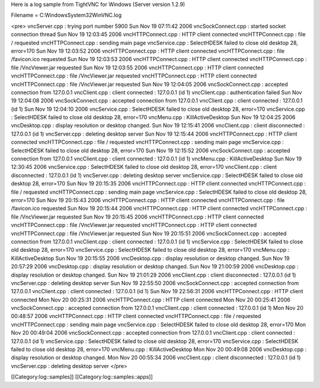 Here is a log sample from TightVNC for Windows (Server version 1.2.9)

Filename = C:\Windows\System32\WinVNC.log

<pre>
vncServer.cpp : trying port number 5900
Sun Nov 19 07:11:42 2006
vncSockConnect.cpp : started socket connection thread
Sun Nov 19 12:03:45 2006
vncHTTPConnect.cpp : HTTP client connected
vncHTTPConnect.cpp : file / requested
vncHTTPConnect.cpp : sending main page
vncService.cpp : SelectHDESK failed to close old desktop 28, error=170
Sun Nov 19 12:03:52 2006
vncHTTPConnect.cpp : HTTP client connected
vncHTTPConnect.cpp : file /favicon.ico requested
Sun Nov 19 12:03:53 2006
vncHTTPConnect.cpp : HTTP client connected
vncHTTPConnect.cpp : file /VncViewer.jar requested
Sun Nov 19 12:03:55 2006
vncHTTPConnect.cpp : HTTP client connected
vncHTTPConnect.cpp : file /VncViewer.jar requested
vncHTTPConnect.cpp : HTTP client connected
vncHTTPConnect.cpp : file /VncViewer.jar requested
Sun Nov 19 12:04:05 2006
vncSockConnect.cpp : accepted connection from 127.0.0.1
vncClient.cpp : client connected : 127.0.0.1 (id 1)
vncClient.cpp : authentication failed
Sun Nov 19 12:04:08 2006
vncSockConnect.cpp : accepted connection from 127.0.0.1
vncClient.cpp : client connected : 127.0.0.1 (id 1)
Sun Nov 19 12:04:10 2006
vncService.cpp : SelectHDESK failed to close old desktop 28, error=170
vncService.cpp : SelectHDESK failed to close old desktop 28, error=170
vncMenu.cpp : KillActiveDesktop
Sun Nov 19 12:04:25 2006
vncDesktop.cpp : display resolution or desktop changed.
Sun Nov 19 12:15:41 2006
vncClient.cpp : client disconnected : 127.0.0.1 (id 1)
vncServer.cpp : deleting desktop server
Sun Nov 19 12:15:44 2006
vncHTTPConnect.cpp : HTTP client connected
vncHTTPConnect.cpp : file / requested
vncHTTPConnect.cpp : sending main page
vncService.cpp : SelectHDESK failed to close old desktop 28, error=170
Sun Nov 19 12:15:52 2006
vncSockConnect.cpp : accepted connection from 127.0.0.1
vncClient.cpp : client connected : 127.0.0.1 (id 1)
vncMenu.cpp : KillActiveDesktop
Sun Nov 19 12:30:45 2006
vncService.cpp : SelectHDESK failed to close old desktop 28, error=170
vncClient.cpp : client disconnected : 127.0.0.1 (id 1)
vncServer.cpp : deleting desktop server
vncService.cpp : SelectHDESK failed to close old desktop 28, error=170
Sun Nov 19 20:15:35 2006
vncHTTPConnect.cpp : HTTP client connected
vncHTTPConnect.cpp : file / requested
vncHTTPConnect.cpp : sending main page
vncService.cpp : SelectHDESK failed to close old desktop 28, error=170
Sun Nov 19 20:15:43 2006
vncHTTPConnect.cpp : HTTP client connected
vncHTTPConnect.cpp : file /favicon.ico requested
Sun Nov 19 20:15:44 2006
vncHTTPConnect.cpp : HTTP client connected
vncHTTPConnect.cpp : file /VncViewer.jar requested
Sun Nov 19 20:15:45 2006
vncHTTPConnect.cpp : HTTP client connected
vncHTTPConnect.cpp : file /VncViewer.jar requested
vncHTTPConnect.cpp : HTTP client connected
vncHTTPConnect.cpp : file /VncViewer.jar requested
Sun Nov 19 20:15:51 2006
vncSockConnect.cpp : accepted connection from 127.0.0.1
vncClient.cpp : client connected : 127.0.0.1 (id 1)
vncService.cpp : SelectHDESK failed to close old desktop 28, error=170
vncService.cpp : SelectHDESK failed to close old desktop 28, error=170
vncMenu.cpp : KillActiveDesktop
Sun Nov 19 20:15:55 2006
vncDesktop.cpp : display resolution or desktop changed.
Sun Nov 19 20:57:29 2006
vncDesktop.cpp : display resolution or desktop changed.
Sun Nov 19 21:00:59 2006
vncDesktop.cpp : display resolution or desktop changed.
Sun Nov 19 21:01:29 2006
vncClient.cpp : client disconnected : 127.0.0.1 (id 1)
vncServer.cpp : deleting desktop server
Sun Nov 19 22:55:50 2006
vncSockConnect.cpp : accepted connection from 127.0.0.1
vncClient.cpp : client connected : 127.0.0.1 (id 1)
Sun Nov 19 22:56:31 2006
vncHTTPConnect.cpp : HTTP client connected
Mon Nov 20 00:25:31 2006
vncHTTPConnect.cpp : HTTP client connected
Mon Nov 20 00:25:41 2006
vncSockConnect.cpp : accepted connection from 127.0.0.1
vncClient.cpp : client connected : 127.0.0.1 (id 1)
Mon Nov 20 00:48:57 2006
vncHTTPConnect.cpp : HTTP client connected
vncHTTPConnect.cpp : file / requested
vncHTTPConnect.cpp : sending main page
vncService.cpp : SelectHDESK failed to close old desktop 28, error=170
Mon Nov 20 00:49:04 2006
vncSockConnect.cpp : accepted connection from 127.0.0.1
vncClient.cpp : client connected : 127.0.0.1 (id 1)
vncService.cpp : SelectHDESK failed to close old desktop 28, error=170
vncService.cpp : SelectHDESK failed to close old desktop 28, error=170
vncMenu.cpp : KillActiveDesktop
Mon Nov 20 00:49:08 2006
vncDesktop.cpp : display resolution or desktop changed.
Mon Nov 20 00:55:34 2006
vncClient.cpp : client disconnected : 127.0.0.1 (id 1)
vncServer.cpp : deleting desktop server
</pre>

[[Category:log::samples]] 
[[Category:log::samples::apps]]

